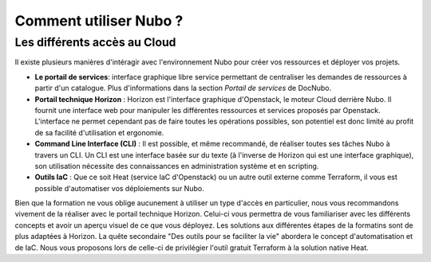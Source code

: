 Comment utiliser Nubo ?
===================================


Les différents accès au Cloud
------------

Il existe plusieurs manières d'intéragir avec l'environnement Nubo pour créer vos ressources et déployer vos projets.

* **Le portail de services**: interface graphique libre service permettant de centraliser les demandes de ressources à partir d'un catalogue. Plus d'informations dans la section *Portail de services* de DocNubo.
* **Portail technique Horizon** : Horizon est l'interface graphique d'Openstack, le moteur Cloud derrière Nubo. Il fournit une interface web pour manipuler les différentes ressources et services proposés par Openstack. L'interface ne permet cependant pas de faire toutes les opérations possibles, son potentiel est donc limité au profit de sa facilité d'utilisation et ergonomie.
* **Command Line Interface (CLI)** : Il est possible, et même recommandé, de réaliser toutes ses tâches Nubo à travers un CLI. Un CLI est une interface basée sur du texte (à l'inverse de Horizon qui est une interface graphique), son utilisation nécessite des connaissances en administration système et en scripting.
* **Outils IaC** : Que ce soit Heat (service IaC d'Openstack) ou un autre outil externe comme Terraform, il vous est possible d'automatiser vos déploiements sur Nubo.

Bien que la formation ne vous oblige aucunement à utiliser un type d'accès en particulier, nous vous recommandons vivement de la réaliser avec le portail technique Horizon. Celui-ci vous permettra de vous familiariser avec les différents concepts et avoir un aperçu visuel de ce que vous déployez. Les solutions aux différentes étapes de la formatins sont de plus adaptées à Horizon.
La quête secondaire "Des outils pour se faciliter la vie" abordera le concept d'automatisation et de IaC. Nous vous proposons lors de celle-ci de privilégier l'outil gratuit Terraform à la solution native Heat. 

